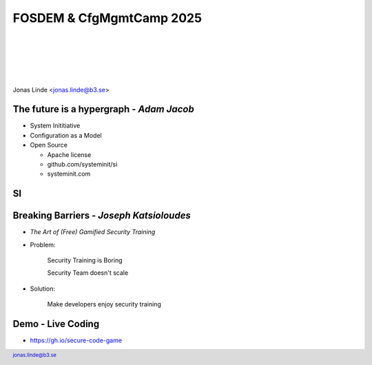 .. -*- mode: rst -*-
.. This document is formatted for rst2s5
.. http://docutils.sourceforge.net/

===========================
 FOSDEM & CfgMgmtCamp 2025
===========================

|

|

|

|

.. image:: img/cfgmgmtcamp.png
   :alt: CfgMgmtCamp
   :target: http://b3.se/
   :width: 30%

.. class:: right
.. image:: img/fosdem.png
   :alt: [FOSDEM logo]

|

.. class:: center

    Jonas Linde <jonas.linde@b3.se>

.. raw:: pdf

      PageBreak oneColumn

.. footer::
  jonas.linde@b3.se

.. role:: single
   :class: single

.. role:: grey
   :class: grey

.. default-role:: literal

The future is a hypergraph - *Adam Jacob*
=========================================

* System Inititiative
* Configuration as a Model
* Open Source

  + Apache license
  + github.com/systeminit/si
  + systeminit.com

.. class:: illustration
.. image:: img/si-square-black.png
   :alt: SI logo

SI
======

.. class:: full
.. image:: img/si-model.png
   :alt: SI Model View

Breaking Barriers - *Joseph Katsioloudes*
=========================================

* *The Art of (Free) Gamified Security Training*
* Problem:

    Security Training is Boring

    Security Team doesn't scale

* Solution:

    Make developers enjoy security training

.. class:: illustration
.. image:: img/ghsec.png
   :alt: Gihub Security Lab

Demo - Live Coding
==================

* https://gh.io/secure-code-game

.. class:: right
.. image:: img/wrong-cat.jpg
   :alt: WHat could possibly go wrong
